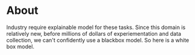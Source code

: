 * About
 Industry require explainable model for these tasks. Since this domain is relatively new, before millions of dollars of experiementation and data collection, we can't confidently use a blackbox model. So here is a white box model. 
